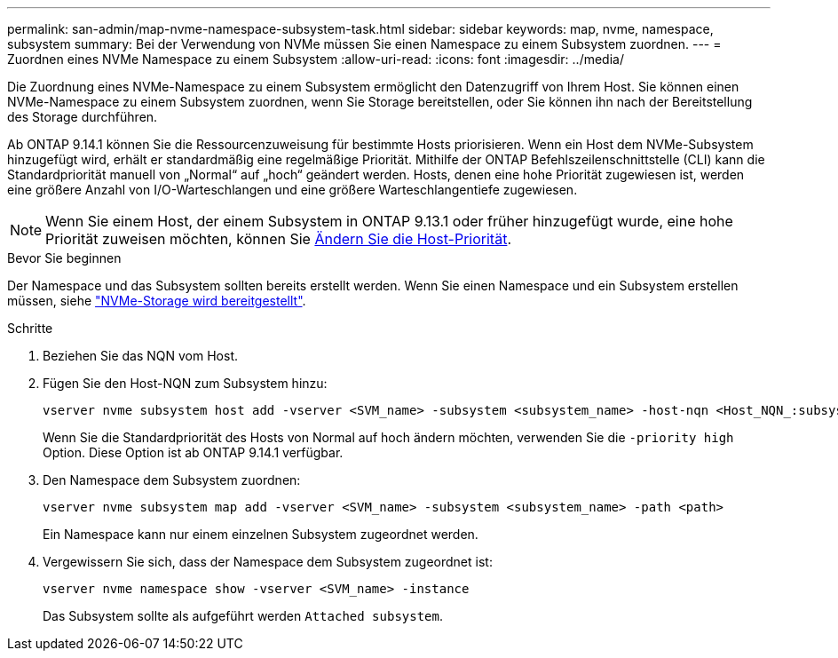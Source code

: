 ---
permalink: san-admin/map-nvme-namespace-subsystem-task.html 
sidebar: sidebar 
keywords: map, nvme, namespace, subsystem 
summary: Bei der Verwendung von NVMe müssen Sie einen Namespace zu einem Subsystem zuordnen. 
---
= Zuordnen eines NVMe Namespace zu einem Subsystem
:allow-uri-read: 
:icons: font
:imagesdir: ../media/


[role="lead"]
Die Zuordnung eines NVMe-Namespace zu einem Subsystem ermöglicht den Datenzugriff von Ihrem Host. Sie können einen NVMe-Namespace zu einem Subsystem zuordnen, wenn Sie Storage bereitstellen, oder Sie können ihn nach der Bereitstellung des Storage durchführen.

Ab ONTAP 9.14.1 können Sie die Ressourcenzuweisung für bestimmte Hosts priorisieren. Wenn ein Host dem NVMe-Subsystem hinzugefügt wird, erhält er standardmäßig eine regelmäßige Priorität. Mithilfe der ONTAP Befehlszeilenschnittstelle (CLI) kann die Standardpriorität manuell von „Normal“ auf „hoch“ geändert werden. Hosts, denen eine hohe Priorität zugewiesen ist, werden eine größere Anzahl von I/O-Warteschlangen und eine größere Warteschlangentiefe zugewiesen.


NOTE: Wenn Sie einem Host, der einem Subsystem in ONTAP 9.13.1 oder früher hinzugefügt wurde, eine hohe Priorität zuweisen möchten, können Sie xref:../nvme/change-host-priority-nvme-task.html[Ändern Sie die Host-Priorität].

.Bevor Sie beginnen
Der Namespace und das Subsystem sollten bereits erstellt werden. Wenn Sie einen Namespace und ein Subsystem erstellen müssen, siehe link:create-nvme-namespace-subsystem-task.html["NVMe-Storage wird bereitgestellt"].

.Schritte
. Beziehen Sie das NQN vom Host.
. Fügen Sie den Host-NQN zum Subsystem hinzu:
+
[source, cli]
----
vserver nvme subsystem host add -vserver <SVM_name> -subsystem <subsystem_name> -host-nqn <Host_NQN_:subsystem._subsystem_name>
----
+
Wenn Sie die Standardpriorität des Hosts von Normal auf hoch ändern möchten, verwenden Sie die `-priority high` Option. Diese Option ist ab ONTAP 9.14.1 verfügbar.

. Den Namespace dem Subsystem zuordnen:
+
[source, cli]
----
vserver nvme subsystem map add -vserver <SVM_name> -subsystem <subsystem_name> -path <path>
----
+
Ein Namespace kann nur einem einzelnen Subsystem zugeordnet werden.

. Vergewissern Sie sich, dass der Namespace dem Subsystem zugeordnet ist:
+
[source, cli]
----
vserver nvme namespace show -vserver <SVM_name> -instance
----
+
Das Subsystem sollte als aufgeführt werden `Attached subsystem`.


